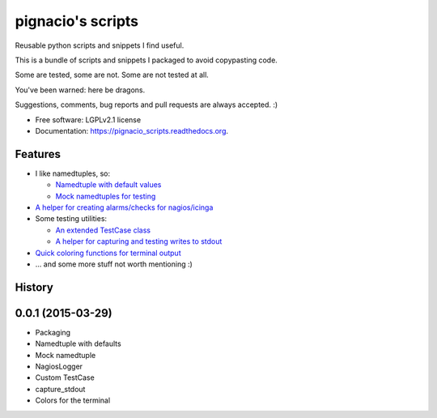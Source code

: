 ==================
pignacio's scripts
==================

.. image:: https://pypip.in/version/pignacio_scripts/badge.svg?style=flat
    :target: https://pypi.python.org/pypi/pignacio_scripts/
    :alt: Latest version

.. image:: https://pypip.in/py_versions/pignacio_scripts/badge.svg?style=flat
    :target: https://pypi.python.org/pypi/pignacio_scripts/
    :alt: Supported Python versions

.. image:: https://travis-ci.org/pignacio/pignacio_scripts.svg?branch=master
    :target: https://travis-ci.org/pignacio/pignacio_scripts

.. image:: https://coveralls.io/repos/pignacio/pignacio_scripts/badge.svg?branch=master
    :target: https://coveralls.io/r/pignacio/pignacio_scripts?branch=master

.. image:: https://pypip.in/license/pignacio_scripts/badge.svg?style=flat
    :target: https://pypi.python.org/pypi/pignacio_scripts/
    :alt: License


Reusable python scripts and snippets I find useful.

This is a bundle of scripts and snippets I packaged to avoid copypasting code.

Some are tested, some are not. Some are not tested at all.

You've been warned: here be dragons.

Suggestions, comments, bug reports and pull requests are always accepted. :)

* Free software: LGPLv2.1 license
* Documentation: https://pignacio_scripts.readthedocs.org.

Features
--------

* I like namedtuples, so:

  * `Namedtuple with default values
    <http://pignacio_scripts.rtfd.org/en/latest/namedtuple/namedtuple-with-defaults.html>`_
  * `Mock namedtuples for testing
    <http://pignacio_scripts.rtfd.org/en/latest/namedtuple/mock-namedtuple.html>`_

* `A helper for creating alarms/checks for nagios/icinga
  <http://pignacio_scripts.rtfd.org/en/latest/nagios/nagios-logger.html>`_
* Some testing utilities:

  * `An extended TestCase class
    <http://pignacio_scripts.rtfd.org/en/latest/testing/testcase.html>`_
  * `A helper for capturing and testing writes to stdout
    <http://pignacio_scripts.rtfd.org/en/latest/testing/capture-stdout.html>`_

* `Quick coloring functions for terminal output
  <http://pignacio_scripts.rtfd.org/en/latest/terminal/color.html>`_
* ... and some more stuff not worth mentioning :)




History
-------

0.0.1 (2015-03-29)
----------------------

* Packaging
* Namedtuple with defaults
* Mock namedtuple
* NagiosLogger
* Custom TestCase
* capture_stdout
* Colors for the terminal


